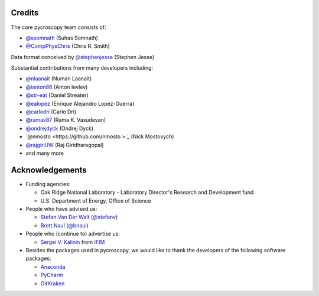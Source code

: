 Credits
-------
The core pycroscopy team consists of:

* `@ssomnath <https://github.com/ssomnath>`_ (Suhas Somnath)
* `@CompPhysChris <https://github.com/CompPhysChris>`_ (Chris R. Smith)

Data format conceived by `@stephenjesse <https://github.com/stephenjesse>`_ (Stephen Jesse)

Substantial contributions from many developers including:

* `@nlaanait <https://github.com/nlaanait>`_ (Numan Laanait)
* `@ianton86 <https://github.com/ianton86>`_ (Anton Ievlev)
* `@str-eat <https://github.com/str-eat>`_ (Daniel Streater)
* `@ealopez <https://github.com/ealopez>`_ (Enrique Alejandro Lopez-Guerra)
* `@carlodri <https://github.com/carlodri>`_ (Carlo Dri)
* `@ramav87 <https://github.com/ramav87>`_ (Rama K. Vasudevan)
* `@ondrejdyck <https://github.com/ondrejdyck>`_ (Ondrej Dyck)
* `@nmosto  <https://github.com/nmosto >`_ (Nick Mostovych)
* `@rajgiriUW <https://github.com/rajgiriUW>`_ (Raj Giridharagopal)
* and many more

Acknowledgements
----------------
* Funding agencies:
  
  * Oak Ridge National Laboratory - Laboratory Director's Research and Development fund
  * U.S. Department of Energy, Office of Science

* People who have advised us:

  * `Stefan Van Der Walt <https://bids.berkeley.edu/people/stéfan-van-der-walt>`_ (`@stefanv <https://github.com/stefanv>`_)
  * `Brett Naul <https://www.linkedin.com/in/brett-naul-46845b66>`_ (`@bnaul <https://github.com/bnaul>`_)

* People who (continue to) advertise us:

  * `Sergei V. Kalinin <https://www.ornl.gov/staff-profile/sergei-v-kalinin>`_ from `IFIM <https://ifim.ornl.gov>`_

* Besides the packages used in pycroscopy, we would like to thank the developers of the following software packages:

  * `Anaconda <https://www.continuum.io/anaconda-overview>`_
  * `PyCharm <https://www.jetbrains.com/pycharm/>`_
  * `GitKraken <https://www.gitkraken.com/>`_

